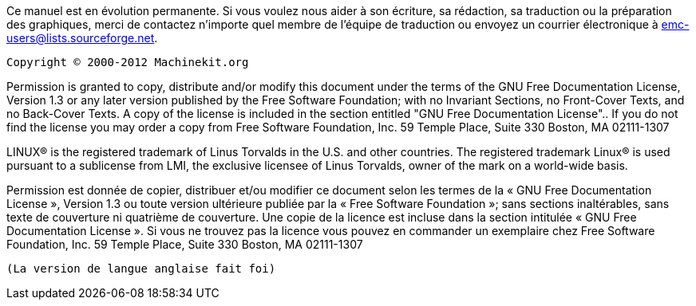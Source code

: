 Ce manuel est en évolution permanente. Si vous voulez  nous aider à son écriture, 
sa rédaction, sa traduction ou la préparation des graphiques, merci de contactez 
n'importe quel membre de l'équipe de traduction ou envoyez un courrier 
électronique à emc-users@lists.sourceforge.net.

    Copyright © 2000-2012 Machinekit.org


Permission is granted to copy, distribute and/or modify this document under
 the terms of the GNU Free Documentation License, Version 1.3 or any later 
 version published by the Free Software Foundation; with no Invariant 
 Sections, no Front-Cover Texts, and no Back-Cover Texts. A copy of the 
 license is included in the section entitled 
 "GNU Free Documentation License".. 
 If you do not find the license you may order a copy from Free Software 
 Foundation, Inc. 59 Temple Place, Suite 330 Boston, MA 02111-1307

LINUX® is the registered trademark of Linus Torvalds in the U.S. and other
countries.  The registered trademark Linux® is used pursuant to a sublicense
from LMI, the exclusive licensee of Linus Torvalds, owner of the mark on a
world-wide basis.

Permission est donnée de copier, distribuer et/ou modifier ce document 
selon les termes de la « GNU Free Documentation License », Version 1.3 ou 
toute version ultérieure publiée par la « Free Software Foundation »; sans
 sections inaltérables, sans texte de couverture ni quatrième de 
 couverture.  Une copie de la licence est incluse dans la section 
 intitulée « GNU Free Documentation License ». Si vous ne trouvez pas 
 la licence vous pouvez en commander un exemplaire chez Free Software 
 Foundation, Inc. 59 Temple Place, Suite 330 Boston, MA 02111-1307 

 (La version de langue anglaise fait foi)


